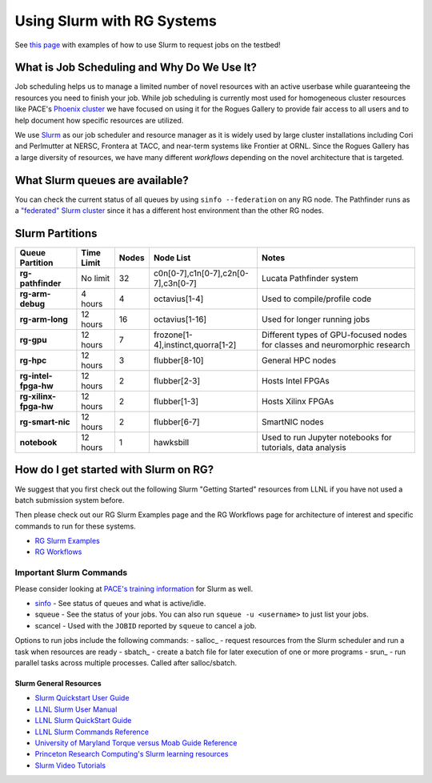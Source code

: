 ============
Using Slurm with RG Systems
============

See `this page <https://gt-crnch-rg.readthedocs.io/en/main/general/using-slurm-examples.html>`__ with examples of how to use Slurm to request jobs on the testbed!

What is Job Scheduling and Why Do We Use It?
--------------------------------------------
Job scheduling helps us to manage a limited number of novel resources with an active 
userbase while guaranteeing the resources you need to finish your job. While job scheduling
is currently most used for homogeneous cluster resources like PACE's `Phoenix cluster <https://docs.pace.gatech.edu/phoenix_cluster/gettingstarted_phnx/>`__
we have focused on using it for the Rogues Gallery to provide fair access to all users and to
help document how specific resources are utilized. 

We use `Slurm <https://slurm.schedmd.com/overview.html>`__ as our job scheduler and resource manager 
as it is widely used by large cluster installations including Cori and Perlmutter at NERSC, 
Frontera at TACC, and near-term systems like Frontier at ORNL. Since the Rogues Gallery has a large
diversity of resources, we have many different *workflows* depending on the novel architecture that
is targeted.

What Slurm queues are available?
--------------------------------

You can check the current status of all queues by using ``sinfo --federation`` on any RG node. The Pathfinder runs as a `"federated" Slurm cluster <https://slurm.schedmd.com/federation.html>`__ since it has a different host environment than the other RG nodes.

Slurm Partitions
--------------------
.. list-table:: 
    :widths: auto
    :header-rows: 1
    :stub-columns: 1

    * - Queue Partition
      - Time Limit
      - Nodes
      - Node List
      - Notes
    * - rg-pathfinder
      - No limit
      - 32
      - c0n[0-7],c1n[0-7],c2n[0-7],c3n[0-7]
      - Lucata Pathfinder system
    * - rg-arm-debug
      - 4 hours
      - 4
      - octavius[1-4]
      - Used to compile/profile code
    * - rg-arm-long
      - 12 hours
      - 16
      - octavius[1-16]
      - Used for longer running jobs      
    * - rg-gpu
      - 12 hours
      - 7
      - frozone[1-4],instinct,quorra[1-2]
      - Different types of GPU-focused nodes for classes and neuromorphic research
    * - rg-hpc
      - 12 hours
      - 3
      - flubber[8-10]
      - General HPC nodes      
    * - rg-intel-fpga-hw
      - 12 hours
      - 2
      - flubber[2-3]
      - Hosts Intel FPGAs
    * - rg-xilinx-fpga-hw
      - 12 hours
      - 2
      - flubber[1-3]
      - Hosts Xilinx FPGAs
    * - rg-smart-nic
      - 12 hours
      - 2
      - flubber[6-7]
      - SmartNIC nodes      
    * - notebook
      - 12 hours
      - 1
      - hawksbill
      - Used to run Jupyter notebooks for tutorials, data analysis    

How do I get started with Slurm on RG?
--------------------------------
We suggest that you first check out the following Slurm "Getting Started" resources from LLNL
if you have not used a batch submission system before. 

Then please check out our RG Slurm Examples page and the RG Workflows page for architecture of interest and specific commands to run for these systems.

- `RG Slurm Examples <https://gt-crnch-rg.readthedocs.io/en/main/general/using-slurm-examples.html>`__
- `RG Workflows <https://gt-crnch-rg.readthedocs.io/en/main/general/rg-workflows.html>`__

Important Slurm Commands
~~~~~~~~~~~~~~~~~~~~~~~~

Please consider looking at `PACE's training information <https://docs.pace.gatech.edu/training/slurm-orientation/>`__ for Slurm as well.

- `sinfo <https://slurm.schedmd.com/sinfo.html>`__ - See status of queues and what is active/idle. 
- squeue - See the status of your jobs. You can also run ``squeue -u <username>`` to just list your jobs.
- scancel - Used with the ``JOBID`` reported by ``squeue`` to cancel a job.

Options to run jobs include the following commands:
- salloc_ - request resources from the Slurm scheduler and run a task when resources are ready
- sbatch_ - create a batch file for later execution of one or more programs
- srun_ - run parallel tasks across multiple processes. Called after salloc/sbatch.

Slurm General Resources
=======================

-  `Slurm Quickstart User Guide <https://slurm.schedmd.com/quickstart.html>`__
-  `LLNL Slurm User
   Manual <https://hpc.llnl.gov/banks-jobs/running-jobs/slurm-user-manual>`__
-  `LLNL Slurm QuickStart
   Guide <https://hpc.llnl.gov/banks-jobs/running-jobs/slurm-quick-start-guide>`__
-  `LLNL Slurm Commands
   Reference <https://hpc.llnl.gov/banks-jobs/running-jobs/slurm-commands>`__
-  `University of Maryland Torque versus Moab Guide
   Reference <https://hpcc.umd.edu/hpcc/help/slurm-vs-moab.html>`__
-  `Princeton Research Computing's Slurm learning resources <https://researchcomputing.princeton.edu/education/external-online-resources/slurm>`__
-  `Slurm Video Tutorials <https://slurm.schedmd.com/tutorials.html>`__

